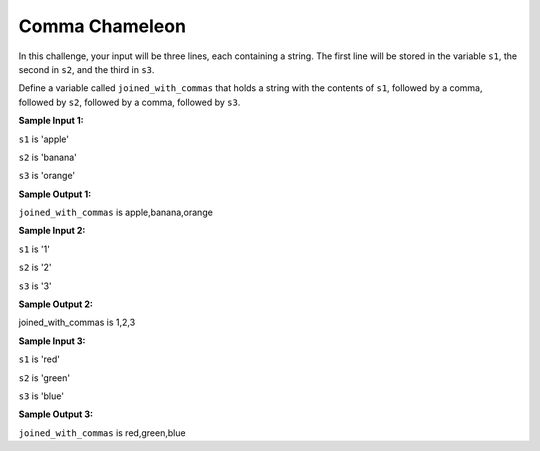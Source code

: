 Comma Chameleon
===============

In this challenge, your input will be three lines, each containing a string. The first line will be stored in the variable ``s1``, the second in ``s2``, and the third in ``s3``.

Define a variable called ``joined_with_commas`` that holds a string with the contents of ``s1``, followed by a comma, followed by ``s2``, followed by a comma, followed by ``s3``.

**Sample Input 1:**

``s1`` is 'apple'

``s2`` is 'banana'

``s3`` is 'orange'

**Sample Output 1:**

``joined_with_commas`` is apple,banana,orange

**Sample Input 2:**

``s1`` is '1'

``s2`` is '2'

``s3`` is '3'

**Sample Output 2:**

joined_with_commas is 1,2,3

**Sample Input 3:**

``s1`` is 'red'

``s2`` is 'green'

``s3`` is 'blue'

**Sample Output 3:**

``joined_with_commas`` is red,green,blue

.. challenge::
    :tester: /_static/cs515_challenges/Week1/Challenge7/comma_test.py

    # define joined_with_commas
    #   inputs are strings s1, s2, and s3